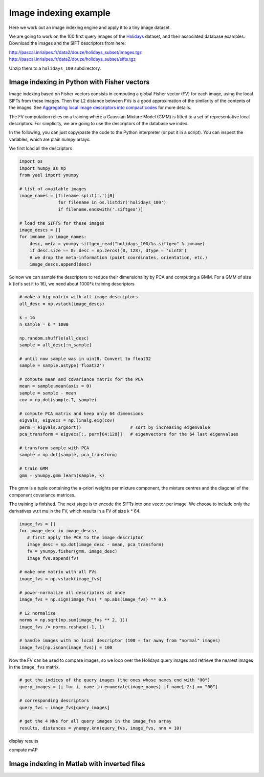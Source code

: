 Image indexing example
----------------------

Here we work out an image indexing engine and apply it to a tiny image
dataset.

We are going to work on the 100 first query images of the
`Holidays <http://lear.inrialpes.fr/~jegou/data.php#holidays>`_ dataset,
and their associated database examples. Download
the images and the SIFT descriptors from here:

http://pascal.inrialpes.fr/data2/douze/holidays_subset/images.tgz
http://pascal.inrialpes.fr/data2/douze/holidays_subset/sifts.tgz

Unzip them to a ``holidays_100`` subdirectory.

Image indexing in Python with Fisher vectors
++++++++++++++++++++++++++++++++++++++++++++

Image indexing based on Fisher vectors consists in computing a global
Fisher vector (FV) for each image, using the local SIFTs from these
images. Then the L2 distance between FVs is a good approximation of
the similarity of the contents of the images. See
`Aggregating local image descriptors into compact codes <https://hal.inria.fr/inria-00633013>`_
for more details.

The FV computation relies on a training where a Gaussian Mixture Model
(GMM) is fitted to a set of representative local descriptors. For
simplicity, we are going to use the descriptors of the database we
index.

In the following, you can just copy/paste the code to the Python
interpreter (or put it in a script). You can inspect the variables,
which are plain numpy arrays.

We first load all the descriptors

.. code-block:: python

   import os
   import numpy as np
   from yael import ynumpy

   # list of available images
   image_names = [filename.split('.')[0]
                  for filename in os.listdir('holidays_100')
                  if filename.endswith('.siftgeo')]

   # load the SIFTS for these images
   image_descs = []
   for imname in image_names:
       desc, meta = ynumpy.siftgeo_read("holidays_100/%s.siftgeo" % imname)
       if desc.size == 0: desc = np.zeros((0, 128), dtype = 'uint8')
       # we drop the meta-information (point coordinates, orientation, etc.)
       image_descs.append(desc)

So now we can sample the descriptors to reduce their dimensionality by
PCA and computing a GMM. For a GMM of size k (let's set it to 16), we
need about 1000*k training descriptors

.. code-block:: python

   # make a big matrix with all image descriptors
   all_desc = np.vstack(image_descs)

   k = 16
   n_sample = k * 1000

   np.random.shuffle(all_desc)
   sample = all_desc[:n_sample]

   # until now sample was in uint8. Convert to float32
   sample = sample.astype('float32')

   # compute mean and covariance matrix for the PCA
   mean = sample.mean(axis = 0)
   sample = sample - mean
   cov = np.dot(sample.T, sample)

   # compute PCA matrix and keep only 64 dimensions
   eigvals, eigvecs = np.linalg.eig(cov)
   perm = eigvals.argsort()                   # sort by increasing eigenvalue
   pca_transform = eigvecs[:, perm[64:128]]   # eigenvectors for the 64 last eigenvalues

   # transform sample with PCA
   sample = np.dot(sample, pca_transform)

   # train GMM
   gmm = ynumpy.gmm_learn(sample, k)

The gmm is a tuple containing the a-priori weights per mixture
component, the mixture centres and the diagonal of the component
covariance matrices.

The training is finished. The next stage is to encode the SIFTs into
one vector per image. We choose to include only the derivatives w.r.t
mu in the FV, which results in a FV of size k * 64.

.. code-block:: python

   image_fvs = []
   for image_desc in image_descs:
      # first apply the PCA to the image descriptor
      image_desc = np.dot(image_desc - mean, pca_transform)
      fv = ynumpy.fisher(gmm, image_desc)
      image_fvs.append(fv)

   # make one matrix with all FVs
   image_fvs = np.vstack(image_fvs)

   # power-normalize all descriptors at once
   image_fvs = np.sign(image_fvs) * np.abs(image_fvs) ** 0.5

   # L2 normalize
   norms = np.sqrt(np.sum(image_fvs ** 2, 1))
   image_fvs /= norms.reshape(-1, 1)

   # handle images with no local descriptor (100 = far away from "normal" images)
   image_fvs[np.isnan(image_fvs)] = 100

Now the FV can be used to compare images, so we loop over the Holidays
query images and retrieve the nearest images in the ``image_fvs`` matrix.

.. code-block:: python

   # get the indices of the query images (the ones whose names end with "00")
   query_images = [i for i, name in enumerate(image_names) if name[-2:] == "00"]

   # corresponding descriptors
   query_fvs = image_fvs[query_images]

   # get the 4 NNs for all query images in the image_fvs array
   results, distances = ynumpy.knn(query_fvs, image_fvs, nnn = 10)


display results

compute mAP


Image indexing in Matlab with inverted files
++++++++++++++++++++++++++++++++++++++++++++
